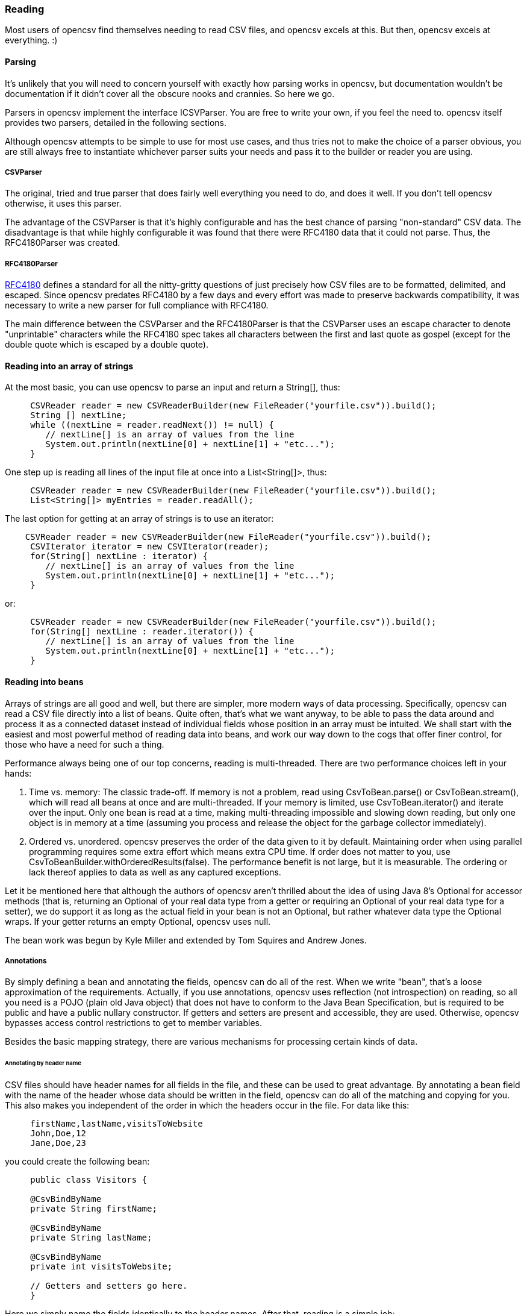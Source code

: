=== Reading

Most users of opencsv find themselves needing to read CSV files, and opencsv excels
at this. But then, opencsv excels at everything. :)

==== Parsing

It's unlikely that you will need to concern yourself with exactly how parsing
works in opencsv, but documentation wouldn't be documentation if it didn't cover
all the obscure nooks and crannies. So here we go.

Parsers in opencsv implement the interface ICSVParser. You are free to write your
own, if you feel the need to. opencsv itself provides two parsers, detailed in the
following sections.

Although opencsv attempts to be simple to use for most use cases, and thus tries
not to make the choice of a parser obvious, you are still always free to instantiate
whichever parser suits your needs and pass it to the builder or reader you are using.

===== CSVParser

The original, tried and true parser that does fairly well everything you need to
do, and does it well. If you don't tell opencsv otherwise, it uses this parser.

The advantage of the CSVParser is that it's highly configurable and has the best chance of
parsing "non-standard" CSV data.  The disadvantage is that while highly configurable it was
found that there were RFC4180 data that it could not parse.  Thus, the RFC4180Parser was created.

===== RFC4180Parser

https://www.rfc-editor.org/rfc/rfc4180.txt[RFC4180] defines a standard for
all the nitty-gritty questions of just precisely how CSV files are to be
formatted, delimited, and escaped. Since opencsv predates RFC4180 by a few days
and every effort was made to preserve backwards compatibility, it was necessary
to write a new parser for full compliance with RFC4180.

The main difference between the CSVParser and the RFC4180Parser is that the
CSVParser uses an escape character to denote "unprintable" characters while the RFC4180 spec
takes all characters between the first and last quote as gospel (except for the double quote
which is escaped by a double quote).

==== Reading into an array of strings

At the most basic, you can use opencsv to parse an input and return a String[], thus:
[source, java]
----
     CSVReader reader = new CSVReaderBuilder(new FileReader("yourfile.csv")).build();
     String [] nextLine;
     while ((nextLine = reader.readNext()) != null) {
        // nextLine[] is an array of values from the line
        System.out.println(nextLine[0] + nextLine[1] + "etc...");
     }
----

One step up is reading all lines of the input file at once into a List<String[]>, thus:
[source, java]
----
     CSVReader reader = new CSVReaderBuilder(new FileReader("yourfile.csv")).build();
     List<String[]> myEntries = reader.readAll();
----

The last option for getting at an array of strings is to use an iterator:
[source, java]
----
    CSVReader reader = new CSVReaderBuilder(new FileReader("yourfile.csv")).build();
     CSVIterator iterator = new CSVIterator(reader);
     for(String[] nextLine : iterator) {
        // nextLine[] is an array of values from the line
        System.out.println(nextLine[0] + nextLine[1] + "etc...");
     }
----

or:
[source, java]
----
     CSVReader reader = new CSVReaderBuilder(new FileReader("yourfile.csv")).build();
     for(String[] nextLine : reader.iterator()) {
        // nextLine[] is an array of values from the line
        System.out.println(nextLine[0] + nextLine[1] + "etc...");
     }
----

==== Reading into beans

Arrays of strings are all good and well, but there are simpler, more modern ways
of data processing. Specifically, opencsv can read a CSV file directly into a list
of beans. Quite often, that's what we want anyway, to be able to pass the data
around and process it as a connected dataset instead of individual fields whose
position in an array must be intuited. We shall start with the easiest and most
powerful method of reading data into beans, and work our way down to the cogs
that offer finer control, for those who have a need for such a thing.

Performance always being one of our top concerns, reading is multi-threaded.
There are two performance choices left in your hands:

. Time vs. memory: The classic trade-off. If memory is not a problem, read using CsvToBean.parse() or CsvToBean.stream(), which will read all beans at once and are multi-threaded. If your memory is limited, use CsvToBean.iterator() and iterate over the input. Only one bean is read at a time, making multi-threading impossible and slowing down reading, but only one object is in memory at a time (assuming you process and release the object for the garbage collector immediately).
. Ordered vs. unordered. opencsv preserves the order of the data given to it by default. Maintaining order when using parallel programming requires some extra effort which means extra CPU time. If order does not matter to you, use CsvToBeanBuilder.withOrderedResults(false). The performance benefit is not large, but it is measurable. The ordering or lack thereof applies to data as well as any captured exceptions.

Let it be mentioned here that although the authors of opencsv aren't thrilled
about the idea of using Java 8's Optional for accessor methods (that is,
returning an Optional of your real data type from a getter or requiring an
Optional of your real data type for a setter), we do support it as long as the
actual field in your bean is not an Optional, but rather whatever data type the
Optional wraps. If your getter returns an empty Optional, opencsv uses null.

The bean work was begun by Kyle Miller and extended by Tom Squires and Andrew Jones.

===== Annotations

By simply defining a bean and annotating the fields, opencsv can do all of the
rest. When we write "bean", that's a loose approximation of the requirements.
Actually, if you use annotations, opencsv uses reflection (not introspection) on
reading, so all you need is a POJO (plain old Java object) that does not have to
conform to the Java Bean Specification, but is required to be public and have a
public nullary constructor. If getters and setters are present and accessible,
they are used. Otherwise, opencsv bypasses access control restrictions to get to
member variables.

Besides the basic mapping strategy, there are various mechanisms for processing
certain kinds of data.

====== Annotating by header name
CSV files should have header names for all fields in the file, and these can
be used to great advantage. By annotating a bean field with the name of the header
whose data should be written in the field, opencsv can do all of the matching
and copying for you. This also makes you independent of the order in which the
headers occur in the file. For data like this:

----
     firstName,lastName,visitsToWebsite
     John,Doe,12
     Jane,Doe,23
----
you could create the following bean:
[source, java]
----
     public class Visitors {

     @CsvBindByName
     private String firstName;

     @CsvBindByName
     private String lastName;

     @CsvBindByName
     private int visitsToWebsite;

     // Getters and setters go here.
     }
----

Here we simply name the fields identically to the header names. After that,
reading is a simple job:
[source, java]
----
     List<Visitors> beans = new CsvToBeanBuilder(new FileReader("yourfile.csv"))
       .withType(Visitors.class).build().parse();
----

This will give you a list of the two beans as defined in the example input file.
Note how type conversions to basic data types (wrapped and unwrapped primitives,
enumerations, Strings, and java.util.Currency) occur automatically.

Input can get more complicated, though, and opencsv gives you the tools to deal
with that. Let's start with the possibility that the header names can't be
mapped to Java field names:

----
     First name,Last name,1 visit only
     John,Doe,true
     Jane,Doe,false
----
In this case, we have spaces in the names and one header with a number as the
initial character. Other problems can be encountered, such as international
characters in header names. Additionally, we would like to require that at least
the name be mandatory. For this case, our bean doesn't look much different:
[source, java]
----
     public class Visitors {

     @CsvBindByName(column = "First Name", required = true)
     private String firstName;

     @CsvBindByName(column = "Last Name", required = true)
     private String lastName;

     @CsvBindByName(column = "1 visit only")
     private boolean onlyOneVisit;

     // Getters and setters go here.
     }
----
The code for reading remains unchanged.

Now let's say that your data for whatever reason look like this:

----
     First name,Last name,1 visit only
     John middle:Bubba,Doe,true
     Jane middle:Rachel,Doe,false
----

Someone has included the person's middle name in the field for the first name.
But we really only want the first name. Do we have to write a custom converter?
No, friends, there is an easier way:

[source, java]
----
     @CsvBindByName(column = "First Name", required = true, capture="([^ ]+) .*")
     private String firstName;
----
The capture option to all of the binding annotations (except the custom binding
annotations, of course) allows you to tell opencsv just what part of the input
field should actually be considered significant. opencsv takes the contents of
the first capture group. In this example, we take everything up to but not
including the first space and discard the rest. Please read the Javadoc for
more details and handling of edge cases.

====== Annotating by column position
Not every scribe of CSV files is kind enough to provide header names. This is a
no-no, but we're not here to condemn the authors of poor data exports. Our goal
is to provide our users with everything they could possibly need to parse CSV
files, no matter how bad, as long as they're still logically coherent in some
way.

To that end, we have also accounted for the possibility that there are no
headers, and data must be divined from column position. We will return to our
previous input file sans header names:

----
     John,Doe,12
     Jane,Doe,23
----

The bean for these data would be:

[source, java]
----
     public class Visitors {

     @CsvBindByPosition(position = 0)
     private String firstName;

     @CsvBindByPosition(position = 1)
     private String lastName;

     @CsvBindByPosition(position = 2)
     private int visitsToWebsite;

     // Getters and setters go here.
     }
----

Besides that, the annotations behave the same as their header name counterparts.

====== Enumerations

Enumerations work exactly like regular primitive fields. There is only one more
thing to say about them: input is checked against the declared values of the
enumeration type **without regard to case**. On writing, the enumeration value
will always be written exactly as declared.

====== Currency

Converting to and from ISO 4217 currency codes via java.util.Currency works
exactly like regular primitive fields.

====== Locales, dates, numbers
We've considered simple data types, but we haven't considered more complex yet
common data types. We have also not considered locales other than the default
locale or formatting options beyond those provided by a locale. Here we shall
do all of this at the same time. Consider this input file:

----
     username,valid since,annual salary
     user1,01.01.2010,100.000€
     user2,31.07.2014,50.000€
----
The dates are dd.MM.yyyy, the salaries use a dot as the thousands delimiter,
and a currency symbol is in use.
For this input we create the following bean:
[source, java]
----
     public class Employees {

     @CsvBindByName(required = true)
     private String username;

     @CsvBindByName(column = "valid since")
     @CsvDate("dd.MM.yyyy")
     private Date validSince;

     @CsvBindByName(column = "annual salary", locale = "de-DE")
     @CsvNumber("#.###¤")
     private int salary;

     // Getters and setters go here.
     }
----
The date is handled with the annotation @CsvDate in addition to the mapping annotation.
@CsvDate can take a format string, and incidentally handles all common date-type
classes. See the Javadocs for more details. The format of the salary, including
thousands separator and currency symbol, are dealt with using a combination of
the German locale, one of many countries where the thousands
separator is a dot, and @CsvNumber.

====== Collection-based bean fields (one-to-many mappings)
CSV files are lists, right? Well, some people like lists within lists. For them,
we have the ability to annotate bean fields that are declared to be some type
implementing java.util.Collection. When using CsvBindAndSplitByName or
CsvBindAndSplitByPosition, one field in the CSV file is taken to be a list of
data that are separated by a delimiter of some kind. The input is split along
this delimiter and the results are put in a Collection and assigned to the bean
field. What kind of Collection? Any kind you want. If opencsv knows it, it
instantiates an implementing class for you. If opencsv doesn't know it, you can
educate opencsv. Every reasonable Collection-based interface from the JDK is
known, and well as Bag and SortedBag from Apache Commons Collections. Some
examples would doubtless illuminate my meaning.

[source, java]
----
     public class Student {

     @CsvBindAndSplitByName(elementType = Float.class)
     Collection<Float> testScores;

     @CsvBindAndSplitByName(elementType = Double.class, collectionType = LinkedList.class)
     List<? extends Number> quizScores;

     @CsvBindAndSplitByName(elementType = Date.class, splitOn = ";+", writeDelimiter = ";")
     @CsvDate("yyyy-MM-dd")
     SortedSet<Date> tardies;

     @CsvBindAndSplitByName(elementType= Teacher.class, splitOn = "\\|", converter = TextToTeacher.class)
     List<Teacher> teachers;

     @CsvBindByName
     int studentID;

     // Getters and setters go here
----

This shows us much of the power of these annotations in a few lines. Let's take
the first field. It is defined to be a Collection of Floats. Note, please, the
annotation @CsvBindAndSplitByName (or the equivalent for position) always
requires the type of an element of the collection being created. Nothing else
is mandatory. In particular, Collection itself has no directly implementing
classes, but please note, we didn't indicate to opencsv which kind of collection
we want. opencsv chooses one for us.

The next field is a List of something derived from Number. This is where it
becomes apparent why the element type is mandatory -- it cannot always be
determined. Besides that, in this line we are not satisfied with the List
implementation opencsv chooses, so we specify LinkedList with the collectionType
parameter to the annotation.

The third field is a SortedSet of dates (when a student was tardy to
class). Sorted for convenience, and a set to avoid clerical errors of double
entry. For this field we have specified that the string separating elements of
this list in the input is one or more semicolons. This string is always
interpreted as a regular expression. Interestingly, in case we write these data
out to a CSV file later, the elements of the list should be separated with a
single semicolon. Perhaps someone is trying to convert the data from a older
format or remove redundancies.

The forth field is a list of teachers the student has. This field demonstrates
the combination of collection-based fields and custom converters. The
converter, which must be derived from AbstractCsvConverter, could look like this:

[source, java]
----
     public class TextToTeacher extends AbstractCsvConverter {

       @Override
       public Object convertToRead(String value) {
           Teacher t = new Teacher();
           String[] split = value.split("\\.", 2);
           t.setSalutation(split[0]);
           t.setSurname(split[1]);
           return t;
       }

       @Override
       public String convertToWrite(Object value) {
           Teacher t = (Teacher) value;
           return String.format(""%s.%s", t.getSalutation(), t.getSurname());
       }

     }
----

The corresponding data structure would be:

[source, java]
----
     public class Teacher {
       private String salutation;
       private String surname;

       // Getters and setters go here
     }
----

The final field is simply for student identification.

The input to be mapped to this bean could look like this:

----
     studentID,testScores,quizScores,tardies,teachers
     1,100.0 97.2 18.9,77 90.3 88.8,,Mr.Stone|Mrs.Mason
     2,56.6 97.2 90.0,82.0 79.6 66.9,2017-01-02;2017-03-04;;;2017-03-04;;2017-05-31,Ms.Currie|Mr.Feynman
----

The first student has never been tardy, so that list will be empty (but never
null). The school secretary accidentally entered a tardy for the second student
twice, but this will be eliminated by the SortedSet.

Let's say you want to tell opencsv which Collection implementation to use,
perhaps because you want to make certain it's one that will perform better for
your usage pattern, or perhaps because you want to use one opencsv knows nothing
about, like your own implementation. There are two ways of doing this. We
already saw one: specify the implementation you want to use in the annotation
with the parameter "collectionType". The only stipulations on the implementing
class are that it be public and have a nullary constructor. The other way is to
declare the type of the bean field using the implementing class rather than the
interface implemented, thus:

[source, java]
----
     public class MySuperDuperIntegerList extends ArrayList<Integer> {

     // Do something super duper.

     }

     public class DataClass {

     @CsvBindAndSplitByName(elementType = Integer.class)
     MySuperDuperIntegerList myList;

     // Getter and setter go here
     }
----

Here, instead of declaring List<Integer> myList, we used the implementing class.
opencsv will respect this and instantiate the class specified. That class can
be parameterized, naturally (e.g. MySuperDuperList<Integer>).

All of the other features you know, love, and depend on, such as a field being
required, or support for locales, is equally well supported for Collection-based
members.

For details on which subinterfaces of Collection opencsv knows and exactly what
implementation opencsv uses for those interfaces if you don't specify one, see
the Javadoc for the annotations CsvBindAndSplitByName or
CsvBindAndSplitByPosition.

====== MultiValuedMap-based bean fields (many-to-one mappings)
If Collection-based bean fields were there to split one element into many,
MultiValuedMap-based bean fields are there to consolidate many elements into
one. What if you have the following input?

----
     Album,Artist,Artist,Artist,Track1,Track2,Track3,Track4
     We are the World,Michael Jackson,Lionel Richie,Stevie Wonder,We are the World,We are the World (instrumental),Did this album,Have any other tracks?
----

The first difficulty you will encounter is that three columns have the same
name. The second difficulty is that the number of tracks in the header might
increase over time, but you want them all. Both problems are easily solved, as
are all problems in the opencsv-world:

[source, java]
----
     public class Album {

       @CsvBindByName(column = "Album")
       private String albumTitle;

       @CsvBindAndJoinByName(column = "Artist", elementType = String.class)
       private MultiValuedMap<String, String> artists;

       @CsvBindAndJoinByName(column = "Track[0-9]+", elementType = String.class, mapType = HashSetValuedHashMap.class, required = true)
       private MultiValuedMap<String, String> tracks;

       // Getters and setters go here
     }
----

The first field is unimportant for this illustration.

The second field is a MultiValuedMap that collects all of the values under all
of the columns with the name "Album". If you are not familiar with
MultiValuedMap, it is a part of Apache Commons Collections. The first parameter
is the index, and the second parameter is the value. In the case of
CsvBindAndJoinByName, the index should always be a string. The value should be
of a type to which the elementType from the annotation is assignable.

Why would we choose to use such a cumbersome data type as a MultiValuedMap to
implement this feature? Why not a simple List and everyone is happy? Two
reasons: First, someone will want to know what the header was actually named on
reading, and second, opencsv needs to know what the header is named when it
writes beans to a CSV file. And really, at least for reading, a MultiValuedMap
isn't that cumbersome: Mostly you will want a list of all values, not caring
about which header they were under, and that can simply be had by calling
values() on the field.

Back to our topic, the second field will be a MultiValuedMap with exactly one
key: "Artist". Under this key, there will be a list with up to three entries, in
this case "Michael Jackson", "Lionel Richie" and "Stevie Wonder". It only
remains to note that the type of the elements being read must always be
specified for the same reason it is necessary for Collection-based bean fields.

The third field sums up most of the rest of the features this annotation
provides. As you can see, the definition of the column names is a regular
expression. Naturally, the "column" attribute of CsvBindAndJoinByName is always
interpreted as a regular expression. In this annotation we have also requested
a specific implementation of MultiValuedMap, which opencsv will honor. We have
decided that this field is mandatory, which in this case means that at least one
matching header must be in the input, and every record must have a non-empty
value for at least one of the matching columns. Given the input from above, this
MultiValuedMap will have four entries, one for each column, and each of these
entries will have a list of one element as its value. The elements will be the
track titles.

All of the usual features apply: conversion locale, combination with CsvDate,
custom converters as with collection-based fields, and specifying your own
implementation of MultiValuedMap either through the annotation or by defining
the field with the specific implementation (default implementations for the
applicable interface are documented in the Javadoc for CsvBindAndJoinByName).
The latter being said, if the MultiValuedMap is already present (and possibly
contains values), say through the use of a constructor, it will not be
overwritten, but rather added to.

What about precedence? To stay with our running example, what if after extending
the number of track titles in the input significantly (which would require no
changes to the bean), we hire some junior programmer who doesn't get it, and he
adds the following field to the bean:
[source, java]
----
     @CsvBindByName(column = "Track21")
     private String track21;
----
What does opencsv do with this? It follows the general computing principle of
"specific trumps general": It puts any information found under the header
"Track21" into the new field, not the MultiValuedMap. Obviously this doesn't
exist for the sole purpose of creating mistakes; you can use it to your
advantage if you want one otherwise matching column to be treated individually.

Since we're on the topic of precedence, what happens if two regular expressions
from CsvBindAndJoinByName match one and the same input header name? Don't do
this. The results are undefined.

While minding the last caveat, it is possible to use this feature to collect
everything not otherwise mapped:
[source, java]
----
     public class Demonstration {

       @CsvBindByName(column = "index")
       private String index;

       @CsvBindAndJoinByName(column = ".*", elementType = String.class)
       private MultiValuedMap<String, String> theRest;

       // Getters and setters go here
     }
----

There is another way one could possibly use this feature: Let's say you get
input of the same information from two different sources, and for reasons that
are beyond your control, they have different header names. Perhaps they are in
different languages. In one file, the header is:

----
studentID,given name,surname
----

And in another file, it's:

----
Schueler-ID,Vorname,Nachname
----

You really don't want two beans for the same thing. You can simply do this:
[source, java]
----
     public class Student {

       @CsvBindAndJoinByName(column = "(student|Schueler-)ID")
       private MultiValuedMap<String, Integer> id;

       @CsvBindAndJoinByName(column = "(given |Vor)name")
       private MultiValuedMap<String, String> givenName;

       @CsvBindAndJoinByName(column = "(sur|Nach)name")
       private MultiValuedMap<String, String> surname;

       // Getters and setters go here
     }
----
The only down side is, you will have to unpack the values with code like:
[source, java]
----
     bean.getSurname().values().toArray(new String[1])[0];
----

But wait! That's not all! Using CsvBindAndJoinByPosition we can do the same
thing with input that does not include headers. Let's just say for the sake of
argument that our album example from earlier now no longer includes headers, and
that the structure grew over time. Perhaps the first version of the CSV file
only included one artist, and the other two fields for artist were added at two
different points in time after that. The tracks grew over time as well. So now
our input looks like this:

----
     We are the World,Michael Jackson,We are the World,We are the World (instrumental),Lionel Richie,Did this album,Stevie Wonder,Have any other tracks?
----

In other words, first the album name, then the first artist, followed by two
tracks, then the second artist followed by one more track, then the third artist
again followed by one track. The bean for these data would look like this:

[source, java]
----
     public class Album {

       @CsvBindByPosition(position = 0)
       private String albumName;

       @CsvBindAndJoinByPosition(position = "1,4,6", elementType = String.class)
       MultiValuedMap<Integer, String> artists;

       @CsvBindAndJoinByPosition(position = "2-3,5,7-", elementType = String.class)
       MultiValuedMap<Integer, String> tracks;

       // Getters and setters go here
     }
----

The first thing to notice in this example is that we have used
CsvBindAndJoinByPosition, which takes a list of zero-based column numbers and
ranges as its most important argument. The list is comma-separated, and can
include any number of column indices as well as closed (e.g. "3-5") and
half-open (e.g. "-5" or "10-") ranges.

The next thing to notice in this example is that for CsvBindAndJoinByPosition,
the index type to MultiValuedMap must be Integer. Values are saved under the
index of the column position they were found in.

The last thing to notice is that as long as new column positions are added to
the end of the file, and these are all new tracks, they will all be placed in the
variable "tracks" because the column position definition from the
CsvBindAndJoinByPosition annotation defines an open range starting at index 7.

As with a header-based mapping, it is possible to create a mop-up field, if no
other fields are mapped with CsvBindAndJoinByPosition, by mapping to a
MultiValuedMap using the fully open range expression "-".

Writing with CsvBindAndJoinByName and CsvBindAndJoinByPosition are slightly more
complicated. Both include ambiguous information about the source of the data,
one in the form of regular expressions, and the other in the form of ranges.
Once the data have been read in, there is no way from this information alone
to determine which column each header came from. That, as we have already said,
is why we use a MultiValuedMap: the index gives us this vital information. That
said, it should be obvious that when writing, the MultiValuedMap must be
completely filled out for every bean before sending it off to be written. That
is, every index that is expected in the output must be present in the map and
have at least a null value.

====== Custom converters
Now, we know that input data can get very messy, so we have provided our users
with the ability to deal with the messiest of data by allowing you to define your
own custom converters. The custom converters here are used at the level of the
entire field, not like the custom converters previously covered in
collection-based and MultiValuedMap-based bean fields. Every converter must be
derived from AbstractBeanField, must be public, and must have a public nullary
constructor. For reading, the convert() method must be overridden. opencsv
provides two custom converters in the package com.opencsv.bean.customconverter.
These can be useful converters themselves, but they also exist for instructive
purposes: If you want to write your own custom converter, look at these for
examples of how it's done.

Let's use two as illustrations. Let's say we have the following input file:

----
     cluster,nodes,production
     cluster1,node1 node2,wahr
     cluster2,node3 node4 node5,falsch
----

In this file we have a list of server clusters. The cluster name comes first,
followed by a space-delimited list of names of servers in the cluster. The final
field indicates whether the cluster is in production use or not, but the truth
value uses German. Here is the appropriate bean, using the custom converters
opencsv provides:

[source, java]
----
     public class Cluster {

       @CsvBindByName
       private String cluster;

       @CsvCustomBindByName(converter = ConvertSplitOnWhitespace.class)
       private String[] nodes;

       @CsvCustomBindByName(converter = ConvertGermanToBoolean.class)
       private boolean production;

       // Getters and setters go here.
     }
----

More than that is not necessary. If you need boolean values in other languages,
take a gander at the code in ConvertGermanToBoolean; Apache BeanUtils provides
a slick way of converting booleans.

The corresponding annotations for custom converters based on column position are
also provided.

====== Recursion into subordinate beans

Sometimes we want to split the input into a hierarchy of beans instead of
having it all in one flat bean. We can do this with the annotation @CsvRecurse.

Let's say we have the following input:

----
title,author given name,author surname,publisher,date
Space Opera 2.0,Andrew,Jones,NoWay Publishers,3019
----

We could put all of this in one bean, of course, but we could also create the
following beans:

[source,java]
----
public class Book {
    @CsvBindByName
    private String title;

    @CsvRecurse
    private Author author;

    @CsvRecurse
    private PublishingInformation publish;

    // Accessor methods go here.
}

public class Author {
    @CsvBindByName(column = "author given name")
    private String givenName;

    @CsvBindByName(column = "author surname")
    private String surname;

    // Accessor methods go here.
}

public class PublishingInformation {
    @CsvBindByName
    private String publisher;

    @CsvBindByName
    @CsvDate("yyyy")
    private Year date;

    // Accessor methods go here.
}
----

This way, your data can be hierarchical.

If you want to split the data among completely unrelated beans, create a
containing bean for the beans you actually need, thus:

[source,java]
----
public class Container {
    @CsvRecurse
    private BeanTheFirst bean1;

    @CsvRecurse
    private BeanTheSecond bean2;

    @CsvRecurse
    private BeanTheThird bean3;

    // Accessor methods go here.
}
----

Then simply extract the subordinate beans you need after parsing.

opencsv will instantiate the entire hierarchy of subordinate beans while
reading data in, even if it does not need a subordinate bean for a particular
dataset because all associated input fields are empty. opencsv will, however,
always check first to see if the subordinate bean has already been created (by
the constructor of the enclosing bean), and will not replace it if it exists.
As a result, any subordinate beans must either have an accessible nullary
constructor, or they must be created by the enclosing bean.

Access to subordinate beans is accomplished the same way it is in the rest of
opencsv: accessor methods where available, and Reflection otherwise.

====== Profiles

There may be times when you receive differently formatted input files that
nonetheless have the same data, and you will want to map them to the same
bean. Here are two example inputs:

This from customer 1:

----
last name,first name,middle initial,salary,height
Jones,Andrew,R,50000.00,188
----

Compared to this from customer 2:

----
surname,given name,annual salary,height
Jones,Andrew,5.0E5,188cm
----

As you can see, the inputs have mostly the same information, but the formats
are incompatible for the purposes of using exactly one bean.

Profiles allow you to resolve these superficial differences and use the same
data bean for both inputs. All annotations save CsvRecurse include a "profiles"
parameter for this purpose. CsvRecurse does not include the parameter because
all annotations in recursively included beans are likewise subject to profile
selection.

The bean for our two inputs (and possibly more) could look like this:

----
public class Person {

  @CsvBindByNames({
    @CsvBindByName(column = "last name"),
    @CsvBindByName(profiles = {"customer 2", "customer 5"})
  })
  private String surname;

  @CsvBindByNames({
    @CsvBindByName,
    @CsvBindByName(column = "first name", profiles = "customer 1"),
    @CsvBindByName(column = "given name", profiles = "customer 2")
  })
  private String name;

  @CsvIgnore(profiles = "customer 2")
  @CsvBindByName(column = "middle initial")
  private char initial;

  @CsvBindByName(column = "salary", profiles = "customer 1")
  @CsvBindByName(column = "annual salary", profiles = "customer 2")
  @CsvNumber(value = "#0.00", profiles = "customer 1")
  @CsvNumber(value = "0.0#E0", profiles = "customer 2")
  private float salaryInUSD;

  @CsvBindByName(column = "height")
  @CsvNumbers({
    @CsvNumber("000"),
    @CsvNumber(value = "000cm", profiles = "customer 2")
  })
  private int heightInCentimeters

  // Accessor methods go here.
}
----

To use this, your code might look like this:

----
List<Person> beans = new CsvToBeanBuilder<Person>(inputfile)
  .withProfile("customer 1")
  .withType(Person.class)
  .build()
  .parse();
----

The field "surname" is annotated with two CsvBindByName annotations, enclosed
in a CsvBindByNames annotation, though the enclosure is optional. The first
annotation does not specify any profiles, so it is used when no annotation
for a specific profile is found, or when no profile is specified on
parsing. It says that the default setting is to find a column named
"last name" to bind to the field. The second annotation stipulates it is to
be used with the profiles "customer 2" and "customer 5" (whose data we have
not seen in this example). It does not name a column, so the typical fallback
for header naming is used: the name of the field. In this case, that's
"surname".

The field "name" is annotated with three CsvBindByName annotations. The
first does just what one would expect: it binds the field "name" to the
column "name" from the input. We don't have an input like this in our
example files, but perhaps such data come from other customers, like customer
5. This annotation does not specify a profile, so it is the default profile.
The second annotation is only for the profile "customer 1", and it binds
the field to the input column named "first name". The third annotation is
similar in function.

The field "initial" is annotated with only one CsvBindByName, which binds the
input column "middle initial" to the field. It uses the default profile. This
field is also annotated with a CsvIgnore which says the field will be
ignored for the profile "customer 2".

The field "salaryInUSD" is annotated with two CsvBindByName annotations that
should be self-explanatory by now. It is worth noting, though, that both are
connected to one named profile each. If a different profile is specified
for parsing, e.g. "customer 5", this field will simply not be bound at all
— in other words, it will be ignored. The field is also annotated with two
CsvNumber annotations: one each for the profiles specified in the
CsvBindByName annotations, as it would happen. The two annotations simply
provide different format strings for the input numbers.

The field "heightInCentimeters" has only one CsvBindByName annotation to
bind the field to the input column "height" independent of profile (since
it is the default profile, and no other binding annotations exist for the
field). After that come two CsvNumber annotations that demonstrate the
same principle as the binding annotations: the first is for the default
profile, the second is only for the profile "customer 2".

===== Reading into beans without annotations

If annotations are anathema to you, you can bypass them with carefully
structured data and beans.

====== Reading without annotations, column positions

Here's how you can map to a bean based on the field positions in your CSV file:

[source, java]
----
    ColumnPositionMappingStrategy<YourOrderBean> strat = new ColumnPositionMappingStrategyBuilder<YourOrderBean>().build();
    strat.setType(YourOrderBean.class);
    String[] columns = new String[] {"name", "orderNumber", "id"}; // the fields to bind to in your bean
    strat.setColumnMapping(columns);

    CsvToBean csv = new CsvToBean();
    List list = csv.parse(strat, yourReader);
----

====== Reading without annotations, exact header names

With a header name mapping strategy, things are even easier. As long as you do
not annotate anything in the bean, the header name mapping strategy will assume
that all columns may be matched to a member variable of the bean with
precisely the same name (save capitalization). Every field is considered
optional.

If no annotations of any kind are present, the header name mapping strategy is
automatically chosen for you.

====== Reading without annotations, fuzzy header names

If you explicitly specify the mapping strategy FuzzyMappingStrategy, all
annotated member variables are respected, if any are present, and if any input
fields are left unmapped, they will be mapped to the best non-annotated member
variable. "Best" means the closest fuzzy string match between available header
names and available member variable names, case insensitive.

If we have the following input header names:

----
joined header 1,joined header 2,split header,first header,second header,mispeling
----

We could write the following bean:

[source, java]
----
public class MyBean {

    @CsvBindAndJoinByName(column = "joined header [0-9]", elementType = String.class)
    private MultiValuedMap<String, String> joinedFields;

    @CsvBindAndSplitByName(column = "split header", elementType = String.class)
    private List<String> splitFields;

    private Integer firstHeader;

    private Date secondHeader;

    private String misspelling;
}
----

And use this code for reading:

[source, java]
----
MappingStrategy<MyBean> strategy = new FuzzyMappingStrategyBuilder<MyBean>().build();
strategy.setType(MyBean.class);
List<MyBean> beans = new CsvToBeanBuilder(new FileReader("yourfile.csv"))
    .withMappingStrategy(strategy)
    .build()
    .parse();
----

Everything will work like you want it to with a minimum of annotating. Both
@CsvBindAndJoinByName() as well as @CsvBindAndSplitByName() will be honored
exactly, consuming the headers from the input they are meant to consume. After
that, the fuzzy mapping strategy will compute that the header name
"first header" is closest to the member variable name "firstHeader",
"second header" is closest to "secondHeader", and "mispeling" is closest to
"misspelling". The mappings will be initialized appropriately.

The dangers of this mapping strategy should be obvious. Even though the
algorithm for computing the closest match is stable, the results might not
be obvious to you. If you have headers named "header&nbsp;&nbsp;1" (with two
spaces) and "header 11", and only one member variable named "header1" (perhaps
you wish to ignore "header 11" in the input), it is non-deterministic which of
the two input columns will be mapped to the member variable "header1". You
might accidentally get stuck with the wrong mapping.

A similar problem can arise if the structure of your input data is not stable.
If someone else is in control of the input and may add or delete columns at any
time, fuzzy mappings that have worked fine for a long time may stop working
because the new input file has a better match between header name and member
variable.

Finally, if you have headers that should remain unmatched and member variables
without annotations that should also remain unmatched, you will have a problem.
This mapping strategy will map any unused field to the best unused member
variable, no matter how poor the match. If you need to get around this, the
best way is to annotate the member variable to be skipped and map it to a
fictitious but optional header.

Nonetheless, if you know your data, and a mismapping will not cause catastrophic
failure of a critical system, this mapping strategy can save you some
burdensome annotating for obvious mappings.

Since this matching strategy only makes sense for reading, it is not supported
for writing, but it should behave exactly as HeaderColumnNameMappingStrategy.

===== Skipping, filtering, verifying, and ignoring
With some input it can be helpful to skip the first few lines. opencsv provides
for this need with CsvToBeanBuilder.withSkipLines(), which ultimately is used on
the appropriate constructor for CSVReader, if you would prefer to do everything
without the use of the builders. This will skip the first few lines of the raw
input, not the CSV data, in case some input provides heaven knows what before the
first line of CSV data, such as a legal disclaimer or copyright information.

So, for example, you can skip the first two lines by doing:

[source, java]
----
    CSVReader c = new CSVReaderBuilder(new FileReader("yourfile.csv"))
                .withCSVParser(new CSVParserBuilder()
                        .withQuoteChar('\'')
                        .withSeparator('\t')
                        .build())
                .withSkipLines(2)
                .build();
----

or for reading with annotations:
[source, java]
----
     CsvToBean csvToBean = new CsvToBeanBuilder(new FileReader("yourfile.csv"))
       .withSeparator('\t').withQuoteChar('\'').withSkipLines(2).build();
----

Verifying is slightly different. With verifying, a complete finished bean
is checked for desirability and consistency. By implementing BeanVerifier and
passing it to CsvToBeanBuilder.withVerifier(), each bean will be vetted before
being returned to the calling code. Beans can be silently filtered if they are
simply undesirable data sets, or if the data are inconsistent and this is
considered an error for the surrounding logic, CsvConstraintViolationException
may be thrown. Incidentally, though it is a well-kept secret, the bean passed
to a BeanVerifier is not a copy, so any changes made to the bean will be kept.
This is a way to get a postprocessor for beans into opencsv.

Ignoring applies to fields in beans, and can be achieved via annotation or
method call. If a bean you are manipulating (for reading or writing) includes
fields that you want opencsv to ignore (even if they already bear binding
annotations from opencsv), you can add @CsvIgnore to them and opencsv will
skip them in all reading and writing operations. If you have no source control
over the beans you use, you can use the withIgnoreField() method of the
appropriate builder or the ignoreFields() method of the mapping strategy to
achieve the same effect.